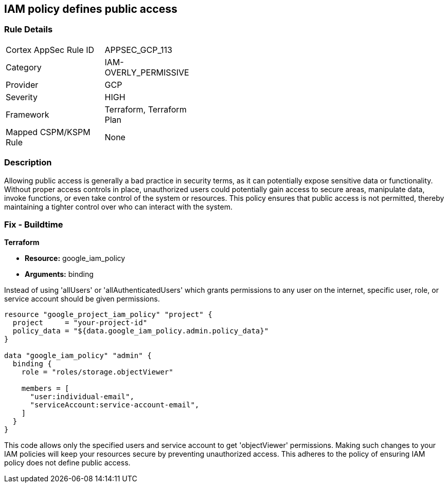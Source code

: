 
== IAM policy defines public access

=== Rule Details

[width=45%]
|===
|Cortex AppSec Rule ID |APPSEC_GCP_113
|Category |IAM-OVERLY_PERMISSIVE
|Provider |GCP
|Severity |HIGH
|Framework |Terraform, Terraform Plan
|Mapped CSPM/KSPM Rule |None
|===


=== Description

Allowing public access is generally a bad practice in security terms, as it can potentially expose sensitive data or functionality. Without proper access controls in place, unauthorized users could potentially gain access to secure areas, manipulate data, invoke functions, or even take control of the system or resources. This policy ensures that public access is not permitted, thereby maintaining a tighter control over who can interact with the system.

=== Fix - Buildtime

*Terraform*

* *Resource:* google_iam_policy
* *Arguments:* binding

Instead of using 'allUsers' or 'allAuthenticatedUsers' which grants permissions to any user on the internet, specific user, role, or service account should be given permissions.

[source,go]
----
resource "google_project_iam_policy" "project" {
  project     = "your-project-id"
  policy_data = "${data.google_iam_policy.admin.policy_data}"
}

data "google_iam_policy" "admin" {
  binding {
    role = "roles/storage.objectViewer"

    members = [
      "user:individual-email",
      "serviceAccount:service-account-email",
    ]
  }
}
----

This code allows only the specified users and service account to get 'objectViewer' permissions. Making such changes to your IAM policies will keep your resources secure by preventing unauthorized access. This adheres to the policy of ensuring IAM policy does not define public access.

